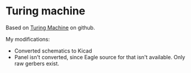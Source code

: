 * Turing machine

Based on [[https://github.com/TomWhitwell/TuringMachine/][Turing Machine]] on github.

My modifications:

- Converted schematics to Kicad
- Panel isn't converted, since Eagle source for that isn't available. Only raw gerbers exist.
